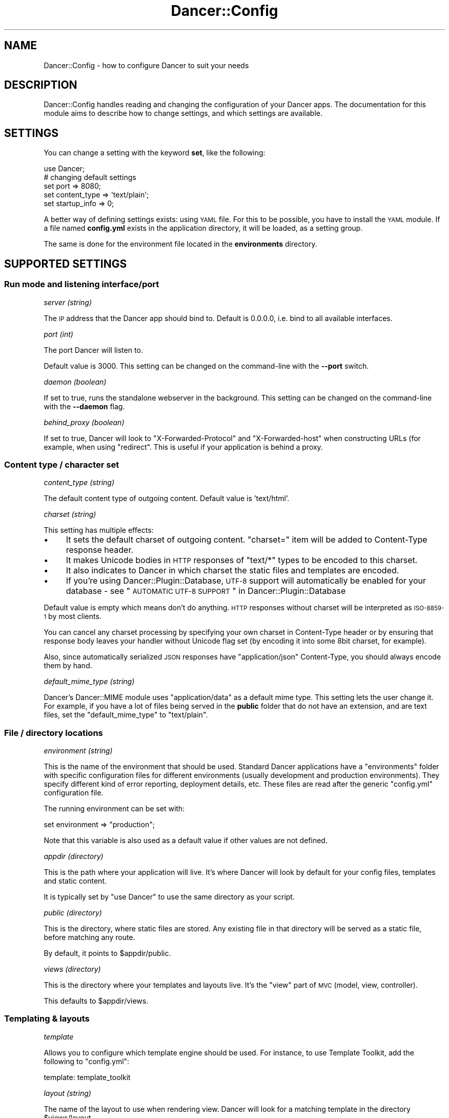 .\" Automatically generated by Pod::Man 2.25 (Pod::Simple 3.16)
.\"
.\" Standard preamble:
.\" ========================================================================
.de Sp \" Vertical space (when we can't use .PP)
.if t .sp .5v
.if n .sp
..
.de Vb \" Begin verbatim text
.ft CW
.nf
.ne \\$1
..
.de Ve \" End verbatim text
.ft R
.fi
..
.\" Set up some character translations and predefined strings.  \*(-- will
.\" give an unbreakable dash, \*(PI will give pi, \*(L" will give a left
.\" double quote, and \*(R" will give a right double quote.  \*(C+ will
.\" give a nicer C++.  Capital omega is used to do unbreakable dashes and
.\" therefore won't be available.  \*(C` and \*(C' expand to `' in nroff,
.\" nothing in troff, for use with C<>.
.tr \(*W-
.ds C+ C\v'-.1v'\h'-1p'\s-2+\h'-1p'+\s0\v'.1v'\h'-1p'
.ie n \{\
.    ds -- \(*W-
.    ds PI pi
.    if (\n(.H=4u)&(1m=24u) .ds -- \(*W\h'-12u'\(*W\h'-12u'-\" diablo 10 pitch
.    if (\n(.H=4u)&(1m=20u) .ds -- \(*W\h'-12u'\(*W\h'-8u'-\"  diablo 12 pitch
.    ds L" ""
.    ds R" ""
.    ds C` ""
.    ds C' ""
'br\}
.el\{\
.    ds -- \|\(em\|
.    ds PI \(*p
.    ds L" ``
.    ds R" ''
'br\}
.\"
.\" Escape single quotes in literal strings from groff's Unicode transform.
.ie \n(.g .ds Aq \(aq
.el       .ds Aq '
.\"
.\" If the F register is turned on, we'll generate index entries on stderr for
.\" titles (.TH), headers (.SH), subsections (.SS), items (.Ip), and index
.\" entries marked with X<> in POD.  Of course, you'll have to process the
.\" output yourself in some meaningful fashion.
.ie \nF \{\
.    de IX
.    tm Index:\\$1\t\\n%\t"\\$2"
..
.    nr % 0
.    rr F
.\}
.el \{\
.    de IX
..
.\}
.\"
.\" Accent mark definitions (@(#)ms.acc 1.5 88/02/08 SMI; from UCB 4.2).
.\" Fear.  Run.  Save yourself.  No user-serviceable parts.
.    \" fudge factors for nroff and troff
.if n \{\
.    ds #H 0
.    ds #V .8m
.    ds #F .3m
.    ds #[ \f1
.    ds #] \fP
.\}
.if t \{\
.    ds #H ((1u-(\\\\n(.fu%2u))*.13m)
.    ds #V .6m
.    ds #F 0
.    ds #[ \&
.    ds #] \&
.\}
.    \" simple accents for nroff and troff
.if n \{\
.    ds ' \&
.    ds ` \&
.    ds ^ \&
.    ds , \&
.    ds ~ ~
.    ds /
.\}
.if t \{\
.    ds ' \\k:\h'-(\\n(.wu*8/10-\*(#H)'\'\h"|\\n:u"
.    ds ` \\k:\h'-(\\n(.wu*8/10-\*(#H)'\`\h'|\\n:u'
.    ds ^ \\k:\h'-(\\n(.wu*10/11-\*(#H)'^\h'|\\n:u'
.    ds , \\k:\h'-(\\n(.wu*8/10)',\h'|\\n:u'
.    ds ~ \\k:\h'-(\\n(.wu-\*(#H-.1m)'~\h'|\\n:u'
.    ds / \\k:\h'-(\\n(.wu*8/10-\*(#H)'\z\(sl\h'|\\n:u'
.\}
.    \" troff and (daisy-wheel) nroff accents
.ds : \\k:\h'-(\\n(.wu*8/10-\*(#H+.1m+\*(#F)'\v'-\*(#V'\z.\h'.2m+\*(#F'.\h'|\\n:u'\v'\*(#V'
.ds 8 \h'\*(#H'\(*b\h'-\*(#H'
.ds o \\k:\h'-(\\n(.wu+\w'\(de'u-\*(#H)/2u'\v'-.3n'\*(#[\z\(de\v'.3n'\h'|\\n:u'\*(#]
.ds d- \h'\*(#H'\(pd\h'-\w'~'u'\v'-.25m'\f2\(hy\fP\v'.25m'\h'-\*(#H'
.ds D- D\\k:\h'-\w'D'u'\v'-.11m'\z\(hy\v'.11m'\h'|\\n:u'
.ds th \*(#[\v'.3m'\s+1I\s-1\v'-.3m'\h'-(\w'I'u*2/3)'\s-1o\s+1\*(#]
.ds Th \*(#[\s+2I\s-2\h'-\w'I'u*3/5'\v'-.3m'o\v'.3m'\*(#]
.ds ae a\h'-(\w'a'u*4/10)'e
.ds Ae A\h'-(\w'A'u*4/10)'E
.    \" corrections for vroff
.if v .ds ~ \\k:\h'-(\\n(.wu*9/10-\*(#H)'\s-2\u~\d\s+2\h'|\\n:u'
.if v .ds ^ \\k:\h'-(\\n(.wu*10/11-\*(#H)'\v'-.4m'^\v'.4m'\h'|\\n:u'
.    \" for low resolution devices (crt and lpr)
.if \n(.H>23 .if \n(.V>19 \
\{\
.    ds : e
.    ds 8 ss
.    ds o a
.    ds d- d\h'-1'\(ga
.    ds D- D\h'-1'\(hy
.    ds th \o'bp'
.    ds Th \o'LP'
.    ds ae ae
.    ds Ae AE
.\}
.rm #[ #] #H #V #F C
.\" ========================================================================
.\"
.IX Title "Dancer::Config 3"
.TH Dancer::Config 3 "2011-10-20" "perl v5.14.2" "User Contributed Perl Documentation"
.\" For nroff, turn off justification.  Always turn off hyphenation; it makes
.\" way too many mistakes in technical documents.
.if n .ad l
.nh
.SH "NAME"
Dancer::Config \- how to configure Dancer to suit your needs
.SH "DESCRIPTION"
.IX Header "DESCRIPTION"
Dancer::Config handles reading and changing the configuration of your Dancer
apps.  The documentation for this module aims to describe how to change
settings, and which settings are available.
.SH "SETTINGS"
.IX Header "SETTINGS"
You can change a setting with the keyword \fBset\fR, like the following:
.PP
.Vb 1
\&    use Dancer;
\&
\&    # changing default settings
\&    set port         => 8080;
\&    set content_type => \*(Aqtext/plain\*(Aq;
\&    set startup_info => 0;
.Ve
.PP
A better way of defining settings exists: using \s-1YAML\s0 file. For this to be
possible, you have to install the \s-1YAML\s0 module. If a file named \fBconfig.yml\fR
exists in the application directory, it will be loaded, as a setting group.
.PP
The same is done for the environment file located in the \fBenvironments\fR
directory.
.SH "SUPPORTED SETTINGS"
.IX Header "SUPPORTED SETTINGS"
.SS "Run mode and listening interface/port"
.IX Subsection "Run mode and listening interface/port"
\fIserver (string)\fR
.IX Subsection "server (string)"
.PP
The \s-1IP\s0 address that the Dancer app should bind to.  Default is 0.0.0.0, i.e.
bind to all available interfaces.
.PP
\fIport (int)\fR
.IX Subsection "port (int)"
.PP
The port Dancer will listen to.
.PP
Default value is 3000. This setting can be changed on the command-line with the
\&\fB\-\-port\fR switch.
.PP
\fIdaemon (boolean)\fR
.IX Subsection "daemon (boolean)"
.PP
If set to true, runs the standalone webserver in the background.
This setting can be changed on the command-line with the \fB\-\-daemon\fR flag.
.PP
\fIbehind_proxy (boolean)\fR
.IX Subsection "behind_proxy (boolean)"
.PP
If set to true, Dancer will look to \f(CW\*(C`X\-Forwarded\-Protocol\*(C'\fR and
\&\f(CW\*(C`X\-Forwarded\-host\*(C'\fR when constructing URLs (for example, when using
\&\f(CW\*(C`redirect\*(C'\fR. This is useful if your application is behind a proxy.
.SS "Content type / character set"
.IX Subsection "Content type / character set"
\fIcontent_type (string)\fR
.IX Subsection "content_type (string)"
.PP
The default content type of outgoing content.
Default value is 'text/html'.
.PP
\fIcharset (string)\fR
.IX Subsection "charset (string)"
.PP
This setting has multiple effects:
.IP "\(bu" 4
It sets the default charset of outgoing content. \f(CW\*(C`charset=\*(C'\fR item will be
added to Content-Type response header.
.IP "\(bu" 4
It makes Unicode bodies in \s-1HTTP\s0 responses of \f(CW\*(C`text/*\*(C'\fR types to be encoded to
this charset.
.IP "\(bu" 4
It also indicates to Dancer in which charset the static files and templates are
encoded.
.IP "\(bu" 4
If you're using Dancer::Plugin::Database, \s-1UTF\-8\s0 support will automatically be
enabled for your database \- see 
\&\*(L"\s-1AUTOMATIC\s0 \s-1UTF\-8\s0 \s-1SUPPORT\s0\*(R" in Dancer::Plugin::Database
.PP
Default value is empty which means don't do anything. \s-1HTTP\s0 responses
without charset will be interpreted as \s-1ISO\-8859\-1\s0 by most clients.
.PP
You can cancel any charset processing by specifying your own charset
in Content-Type header or by ensuring that response body leaves your
handler without Unicode flag set (by encoding it into some 8bit
charset, for example).
.PP
Also, since automatically serialized \s-1JSON\s0 responses have
\&\f(CW\*(C`application/json\*(C'\fR Content-Type, you should always encode them by
hand.
.PP
\fIdefault_mime_type (string)\fR
.IX Subsection "default_mime_type (string)"
.PP
Dancer's Dancer::MIME module uses \f(CW\*(C`application/data\*(C'\fR as a default
mime type. This setting lets the user change it. For example, if you
have a lot of files being served in the \fBpublic\fR folder that do not
have an extension, and are text files, set the \f(CW\*(C`default_mime_type\*(C'\fR to
\&\f(CW\*(C`text/plain\*(C'\fR.
.SS "File / directory locations"
.IX Subsection "File / directory locations"
\fIenvironment (string)\fR
.IX Subsection "environment (string)"
.PP
This is the name of the environment that should be used. Standard
Dancer applications have a \f(CW\*(C`environments\*(C'\fR folder with specific
configuration files for different environments (usually development
and production environments). They specify different kind of error
reporting, deployment details, etc. These files are read after the
generic \f(CW\*(C`config.yml\*(C'\fR configuration file.
.PP
The running environment can be set with:
.PP
.Vb 1
\&   set environment => "production";
.Ve
.PP
Note that this variable is also used as a default value if other
values are not defined.
.PP
\fIappdir (directory)\fR
.IX Subsection "appdir (directory)"
.PP
This is the path where your application will live.  It's where Dancer
will look by default for your config files, templates and static
content.
.PP
It is typically set by \f(CW\*(C`use Dancer\*(C'\fR to use the same directory as your
script.
.PP
\fIpublic (directory)\fR
.IX Subsection "public (directory)"
.PP
This is the directory, where static files are stored. Any existing
file in that directory will be served as a static file, before
matching any route.
.PP
By default, it points to \f(CW$appdir\fR/public.
.PP
\fIviews (directory)\fR
.IX Subsection "views (directory)"
.PP
This is the directory where your templates and layouts live.  It's the
\&\*(L"view\*(R" part of \s-1MVC\s0 (model, view, controller).
.PP
This defaults to \f(CW$appdir\fR/views.
.SS "Templating & layouts"
.IX Subsection "Templating & layouts"
\fItemplate\fR
.IX Subsection "template"
.PP
Allows you to configure which template engine should be used.  For instance, to
use Template Toolkit, add the following to \f(CW\*(C`config.yml\*(C'\fR:
.PP
.Vb 1
\&    template: template_toolkit
.Ve
.PP
\fIlayout (string)\fR
.IX Subsection "layout (string)"
.PP
The name of the layout to use when rendering view. Dancer will look for
a matching template in the directory \f(CW$views\fR/layout.
.PP
Your can override the default layout using the third argument of the
\&\f(CW\*(C`template\*(C'\fR keyword. Check \f(CW\*(C`Dancer\*(C'\fR manpage for details.
.SS "Logging, debugging and error handling"
.IX Subsection "Logging, debugging and error handling"
\fIimport_warnings (boolean, default: enabled)\fR
.IX Subsection "import_warnings (boolean, default: enabled)"
.PP
If true, or not present, \f(CW\*(C`use warnings\*(C'\fR will be in effect in scripts in which
you import \f(CW\*(C`Dancer\*(C'\fR.  Set to a false value to disable this.
.PP
\fIstartup_info (boolean)\fR
.IX Subsection "startup_info (boolean)"
.PP
If set to true, prints a banner at the server start with information such as
versions and the environment (or \*(L"dancerfloor\*(R").
.PP
Conforms to the environment variable \s-1DANCER_STARTUP_INFO\s0.
.PP
\fIwarnings (boolean)\fR
.IX Subsection "warnings (boolean)"
.PP
If set to true, tells Dancer to consider all warnings as blocking errors.
.PP
\fItraces (boolean)\fR
.IX Subsection "traces (boolean)"
.PP
If set to true, Dancer will display full stack traces when a warning or a die
occurs. (Internally sets Carp::Verbose). Default to false.
.PP
\fIlog_path (string)\fR
.IX Subsection "log_path (string)"
.PP
Folder where the ``file \f(CW\*(C`logger\*(C'\fR'' saves logfiles.
.PP
\fIlog_file (string)\fR
.IX Subsection "log_file (string)"
.PP
Name of the file to create when ``file \f(CW\*(C`logger\*(C'\fR'' is active. It
defaults to the \f(CW\*(C`environment\*(C'\fR setting contents.
.PP
\fIlogger (enum)\fR
.IX Subsection "logger (enum)"
.PP
Select which logger to use.  For example, to write to log files in \f(CW\*(C`log_path\*(C'\fR:
.PP
.Vb 1
\&    logger: file
.Ve
.PP
Or to direct log messages to the console from which you started your Dancer app
in standalone mode,
.PP
.Vb 1
\&    logger: console
.Ve
.PP
Various other logger backends are available on \s-1CPAN\s0, including 
Dancer::Logger::Syslog, Dancer::Logger::Log4perl, Dancer::Logger::PSGI
(which can, with the aid of Plack middlewares, send log messages to a browser's
console window) and others.
.PP
\fIlog (enum)\fR
.IX Subsection "log (enum)"
.PP
Tells which log messages should be actually logged. Possible values are
\&\fBcore\fR, \fBdebug\fR, \fBwarning\fR or \fBerror\fR.
.IP "\fBcore\fR : all messages are logged, including some from Dancer itself" 4
.IX Item "core : all messages are logged, including some from Dancer itself"
.PD 0
.IP "\fBdebug\fR : all messages are logged" 4
.IX Item "debug : all messages are logged"
.IP "\fBwarning\fR : only warning and error messages are logged" 4
.IX Item "warning : only warning and error messages are logged"
.IP "\fBerror\fR : only error messages are logged" 4
.IX Item "error : only error messages are logged"
.PD
.PP
During development, you'll probably want to use \f(CW\*(C`debug\*(C'\fR to see your own debug
messages, and \f(CW\*(C`core\*(C'\fR if you need to see what Dancer is doing.  In production,
you'll likely want \f(CW\*(C`error\*(C'\fR or \f(CW\*(C`warning\*(C'\fR only, for less-chatty logs.
.PP
\fIshow_errors (boolean)\fR
.IX Subsection "show_errors (boolean)"
.PP
If set to true, Dancer will render a detailed debug screen whenever an error is
caught. If set to false, Dancer will render the default error page, using
\&\f(CW$public\fR/$error_code.html if it exists or the template specified by the
\&\f(CW\*(C`error_template\*(C'\fR setting.
.PP
The error screen attempts to sanitise sensitive looking information (passwords /
card numbers in the request, etc) but you still should not have show_errors
enabled whilst in production, as there is still a risk of divulging details.
.PP
\fIerror_template (template path)\fR
.IX Subsection "error_template (template path)"
.PP
This setting lets you specify a template to be used in case of runtime
error. At the present moment the template can use three variables:
.IP "\fBtitle\fR" 4
.IX Item "title"
The error title.
.IP "\fBmessage\fR" 4
.IX Item "message"
The error message.
.IP "\fBcode\fR" 4
.IX Item "code"
The code throwing that error.
.PP
\fIauto_reload (boolean)\fR
.IX Subsection "auto_reload (boolean)"
.PP
Requires Module::Refresh and Clone.
.PP
If set to true, Dancer will reload the route handlers whenever the file where
they are defined is changed. This is very useful in development environment but
\&\fBshould not be enabled in production\fR. Enabling this flag in production yields
a major negative effect on performance because of Module::Refresh.
.PP
When this flag is set, you don't have to restart your webserver whenever you
make a change in a route handler.
.PP
Note that Module::Refresh only operates on files in \f(CW%INC\fR, so if the script
your Dancer app is started from changes, even with auto_reload enabled, you will
still not see the changes reflected until you start your app.
.SS "Session engine"
.IX Subsection "Session engine"
\fIsession (enum)\fR
.IX Subsection "session (enum)"
.PP
This setting lets you enable a session engine for your web application. Be
default, sessions are disabled in Dancer, you must choose a session engine to
use them.
.PP
See Dancer::Session for supported engines and their respective configuration.
.PP
\fIsession_expires\fR
.IX Subsection "session_expires"
.PP
The session expiry time in seconds, or as e.g. \*(L"2 hours\*(R" (see
\&\*(L"expires\*(R" in Dancer::Cookie.  By default, there is no specific expiry time.
.PP
\fIsession_name\fR
.IX Subsection "session_name"
.PP
The name of the cookie to store the session \s-1ID\s0 in.  Defaults to
\&\f(CW\*(C`dancer.session\*(C'\fR.  This can be overridden by certain session engines.
.PP
\fIsession_secure\fR
.IX Subsection "session_secure"
.PP
The user's session \s-1ID\s0 is stored in a cookie.  If the \f(CW\*(C`session_secure\*(C'\fR setting
is set to a true value, the cookie will be marked as secure, meaning it should
only be sent over \s-1HTTPS\s0 connections.
.PP
\fIsession_is_http_only\fR
.IX Subsection "session_is_http_only"
.PP
This setting defaults to 1 and instructs the session cookie to be
created with the \f(CW\*(C`HttpOnly\*(C'\fR option active, meaning that JavaScript
will not be able to access to its value.
.SS "auto_page (boolean)"
.IX Subsection "auto_page (boolean)"
For simple pages where you're not doing anything dynamic, but still
want to use the template engine to provide headers etc, you can use
the auto_page feature to avoid the need to create a route for each
page.
.PP
With \f(CW\*(C`auto_page\*(C'\fR enabled, if the requested path does not match any
specific route, Dancer will check in the views directory for a
matching template, and use it to satisfy the request if found.
.PP
Simply enable auto_page in your config:
.PP
.Vb 1
\&    auto_page: 1
.Ve
.PP
Then, if you request \f(CW\*(C`/foo/bar\*(C'\fR, Dancer will look in the views dir for
\&\f(CW\*(C`/foo/bar.tt\*(C'\fR.
.PP
Dancer will honor your \f(CW\*(C`before_template\*(C'\fR code, and all default
variables. They will be accessible and interpolated on automatic
served pages.
.SH "AUTHOR"
.IX Header "AUTHOR"
This module has been written by Alexis Sukrieh <sukria@cpan.org> and others,
see the \s-1AUTHORS\s0 file that comes with this distribution for details.
.SH "LICENSE"
.IX Header "LICENSE"
This module is free software and is released under the same terms as Perl
itself.
.SH "SEE ALSO"
.IX Header "SEE ALSO"
Dancer
